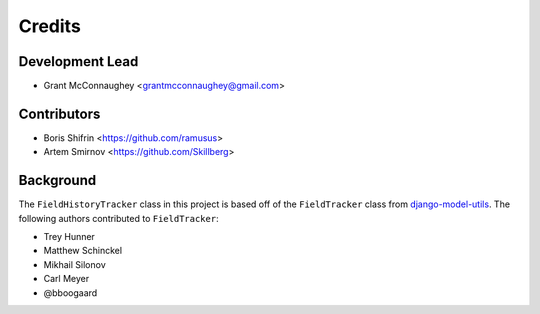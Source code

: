 =======
Credits
=======

Development Lead
----------------

* Grant McConnaughey <grantmcconnaughey@gmail.com>

Contributors
------------

* Boris Shifrin <https://github.com/ramusus>
* Artem Smirnov <https://github.com/Skillberg>

Background
----------

The ``FieldHistoryTracker`` class in this project is based off of the ``FieldTracker`` class from `django-model-utils <https://github.com/carljm/django-model-utils>`_. The following authors contributed to ``FieldTracker``:

* Trey Hunner
* Matthew Schinckel
* Mikhail Silonov
* Carl Meyer
* @bboogaard
